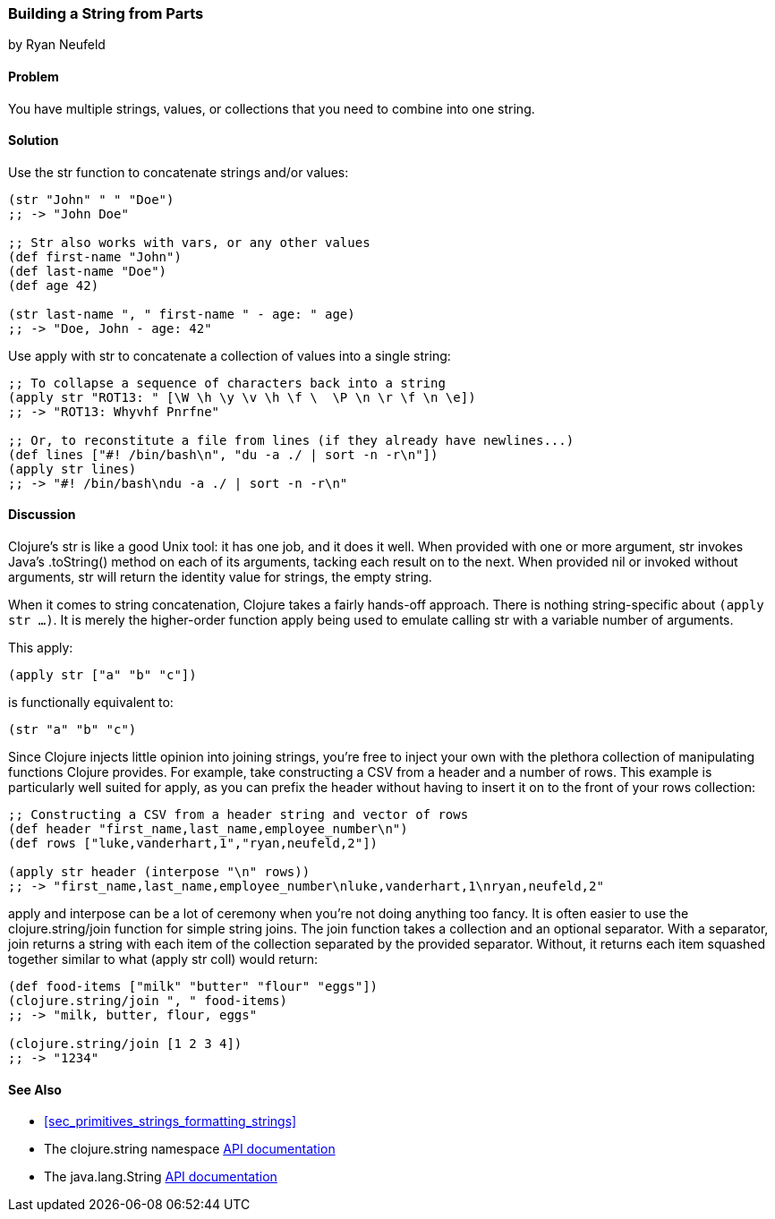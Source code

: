 [[sec_primitives_building_strings_from_parts]]
=== Building a String from Parts
[role="byline"]
by Ryan Neufeld

==== Problem

You have multiple strings, values, or collections that you need to
combine into one string.

==== Solution

Use the +str+ function to concatenate strings and/or values:

[source,clojure]
----
(str "John" " " "Doe")
;; -> "John Doe"

;; Str also works with vars, or any other values
(def first-name "John")
(def last-name "Doe")
(def age 42)

(str last-name ", " first-name " - age: " age)
;; -> "Doe, John - age: 42"
----

Use +apply+ with +str+ to concatenate a collection of values into a
single string:

[source,clojure]
----
;; To collapse a sequence of characters back into a string
(apply str "ROT13: " [\W \h \y \v \h \f \  \P \n \r \f \n \e])
;; -> "ROT13: Whyvhf Pnrfne"

;; Or, to reconstitute a file from lines (if they already have newlines...)
(def lines ["#! /bin/bash\n", "du -a ./ | sort -n -r\n"])
(apply str lines)
;; -> "#! /bin/bash\ndu -a ./ | sort -n -r\n"
----

==== Discussion

Clojure's +str+ is like a good Unix tool: it has one job, and it does it
well. When provided with one or more argument, +str+ invokes Java's
+.toString()+ method on each of its arguments, tacking each result on to
the next. When provided +nil+ or invoked without arguments, +str+ will
return the identity value for strings, the empty string.

When it comes to string concatenation, Clojure takes a fairly hands-off
approach. There is nothing string-specific about `(apply str ...)`. It
is merely the higher-order function +apply+ being used to emulate
calling +str+ with a variable number of arguments.

This +apply+:

[source,clojure]
----
(apply str ["a" "b" "c"])
----

is functionally equivalent to:

[source,clojure]
----
(str "a" "b" "c")
----

Since Clojure injects little opinion into joining strings, you're free
to inject your own with the plethora collection of manipulating functions
Clojure provides. For example, take constructing a CSV from a header and
a number of rows. This example is particularly well suited for +apply+,
as you can prefix the header without having to insert it on to the front
of your rows collection:

[source,clojure]
----
;; Constructing a CSV from a header string and vector of rows
(def header "first_name,last_name,employee_number\n")
(def rows ["luke,vanderhart,1","ryan,neufeld,2"])

(apply str header (interpose "\n" rows))
;; -> "first_name,last_name,employee_number\nluke,vanderhart,1\nryan,neufeld,2"
----

+apply+ and +interpose+ can be a lot of ceremony when you're not doing
anything too fancy. It is often easier to use the +clojure.string/join+
function for simple string joins. The +join+ function takes a collection
and an optional separator. With a separator, +join+ returns a string
with each item of the collection separated by the provided separator.
Without, it returns each item squashed together similar to what
+(apply str coll)+ would return:

[source,clojure]
----
(def food-items ["milk" "butter" "flour" "eggs"])
(clojure.string/join ", " food-items)
;; -> "milk, butter, flour, eggs"

(clojure.string/join [1 2 3 4])
;; -> "1234"
----

==== See Also

- <<sec_primitives_strings_formatting_strings>>

- The +clojure.string+ namespace
  http://clojure.github.io/clojure/#clojure.string[API documentation]

- The +java.lang.String+
  http://docs.oracle.com/javase/7/docs/api/java/lang/String.html[API
  documentation]

